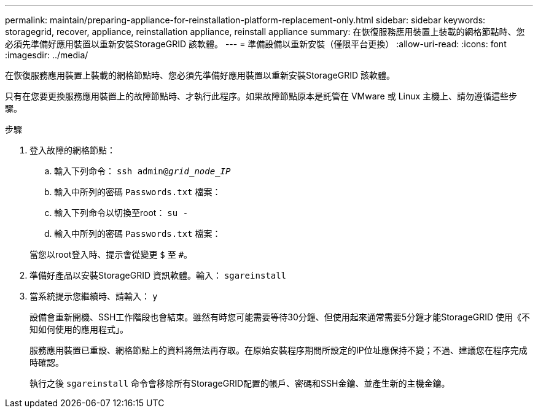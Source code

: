 ---
permalink: maintain/preparing-appliance-for-reinstallation-platform-replacement-only.html 
sidebar: sidebar 
keywords: storagegrid, recover, appliance, reinstallation appliance, reinstall appliance 
summary: 在恢復服務應用裝置上裝載的網格節點時、您必須先準備好應用裝置以重新安裝StorageGRID 該軟體。 
---
= 準備設備以重新安裝（僅限平台更換）
:allow-uri-read: 
:icons: font
:imagesdir: ../media/


[role="lead"]
在恢復服務應用裝置上裝載的網格節點時、您必須先準備好應用裝置以重新安裝StorageGRID 該軟體。

只有在您要更換服務應用裝置上的故障節點時、才執行此程序。如果故障節點原本是託管在 VMware 或 Linux 主機上、請勿遵循這些步驟。

.步驟
. 登入故障的網格節點：
+
.. 輸入下列命令： `ssh admin@_grid_node_IP_`
.. 輸入中所列的密碼 `Passwords.txt` 檔案：
.. 輸入下列命令以切換至root： `su -`
.. 輸入中所列的密碼 `Passwords.txt` 檔案：


+
當您以root登入時、提示會從變更 `$` 至 `#`。

. 準備好產品以安裝StorageGRID 資訊軟體。輸入： `sgareinstall`
. 當系統提示您繼續時、請輸入： `y`
+
設備會重新開機、SSH工作階段也會結束。雖然有時您可能需要等待30分鐘、但使用起來通常需要5分鐘才能StorageGRID 使用《不知如何使用的應用程式」。

+
服務應用裝置已重設、網格節點上的資料將無法再存取。在原始安裝程序期間所設定的IP位址應保持不變；不過、建議您在程序完成時確認。

+
執行之後 `sgareinstall` 命令會移除所有StorageGRID配置的帳戶、密碼和SSH金鑰、並產生新的主機金鑰。


